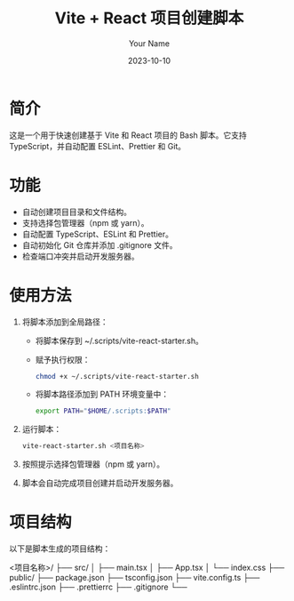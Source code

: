#+TITLE: Vite + React 项目创建脚本
#+AUTHOR: Your Name
#+DATE: 2023-10-10

* 简介
这是一个用于快速创建基于 Vite 和 React 项目的 Bash 脚本。它支持 TypeScript，并自动配置 ESLint、Prettier 和 Git。

* 功能
- 自动创建项目目录和文件结构。
- 支持选择包管理器（npm 或 yarn）。
- 自动配置 TypeScript、ESLint 和 Prettier。
- 自动初始化 Git 仓库并添加 .gitignore 文件。
- 检查端口冲突并启动开发服务器。

* 使用方法
1. 将脚本添加到全局路径：
   - 将脚本保存到 ~/.scripts/vite-react-starter.sh。
   - 赋予执行权限：
     #+BEGIN_SRC bash
     chmod +x ~/.scripts/vite-react-starter.sh
     #+END_SRC
   - 将脚本路径添加到 PATH 环境变量中：
     #+BEGIN_SRC bash
     export PATH="$HOME/.scripts:$PATH"
     #+END_SRC
2. 运行脚本：
   #+BEGIN_SRC bash
   vite-react-starter.sh <项目名称>
   #+END_SRC
3. 按照提示选择包管理器（npm 或 yarn）。
4. 脚本会自动完成项目创建并启动开发服务器。

* 项目结构
以下是脚本生成的项目结构：
#+BEGIN_SRC text
<项目名称>/
├── src/
│   ├── main.tsx
│   ├── App.tsx
│   └── index.css
├── public/
├── package.json
├── tsconfig.json
├── vite.config.ts
├── .eslintrc.json
├── .prettierrc
├── .gitignore
└──
